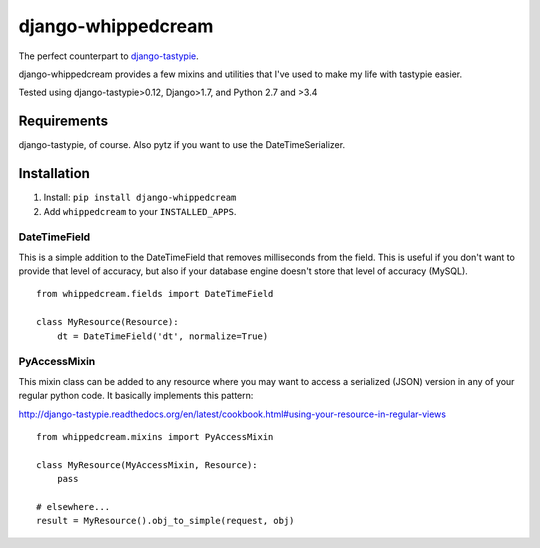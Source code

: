 ===================
django-whippedcream
===================

.. image:: https://travis-ci.org/paulcwatts/django-whippedcream.png?branch=master   
   :target: https://travis-ci.org/paulcwatts/django-whippedcream

The perfect counterpart to django-tastypie_.

django-whippedcream provides a few mixins and utilities that I've used to make
my life with tastypie easier. 

Tested using django-tastypie>0.12, Django>1.7, and Python 2.7 and >3.4

Requirements
============

django-tastypie, of course. Also pytz if you want to use the DateTimeSerializer.

Installation
============

1. Install: ``pip install django-whippedcream``
2. Add ``whippedcream`` to your ``INSTALLED_APPS``.

DateTimeField
-------------

This is a simple addition to the DateTimeField that removes milliseconds
from the field. This is useful if you don't want to provide that level
of accuracy, but also if your database engine doesn't store that level
of accuracy (MySQL).

::

    from whippedcream.fields import DateTimeField

    class MyResource(Resource):
        dt = DateTimeField('dt', normalize=True)

PyAccessMixin
-------------

This mixin class can be added to any resource where you may want to 
access a serialized (JSON) version in any of your regular python code.
It basically implements this pattern:

http://django-tastypie.readthedocs.org/en/latest/cookbook.html#using-your-resource-in-regular-views

::

    from whippedcream.mixins import PyAccessMixin

    class MyResource(MyAccessMixin, Resource):
        pass

    # elsewhere...
    result = MyResource().obj_to_simple(request, obj)


.. _django-tastypie: https://github.com/toastdriven/django-tastypie